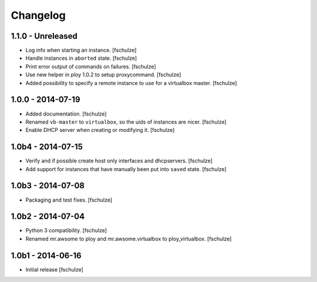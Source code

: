Changelog
=========

1.1.0 - Unreleased
------------------

* Log info when starting an instance.
  [fschulze]

* Handle instances in ``aborted`` state.
  [fschulze]

* Print error output of commands on failures.
  [fschulze]

* Use new helper in ploy 1.0.2 to setup proxycommand.
  [fschulze]

* Added possibility to specify a remote instance to use for a virtualbox master.
  [fschulze]


1.0.0 - 2014-07-19
------------------

* Added documentation.
  [fschulze]

* Renamed ``vb-master`` to ``virtualbox``, so the uids of instances are nicer.
  [fschulze]

* Enable DHCP server when creating or modifying it.
  [fschulze]


1.0b4 - 2014-07-15
------------------

* Verify and if possible create host only interfaces and dhcpservers.
  [fschulze]

* Add support for instances that have manually been put into ``saved`` state.
  [fschulze]


1.0b3 - 2014-07-08
------------------

* Packaging and test fixes.
  [fschulze]


1.0b2 - 2014-07-04
------------------

* Python 3 compatibility.
  [fschulze]

* Renamed mr.awsome to ploy and mr.awsome.virtualbox to ploy_virtualbox.
  [fschulze]


1.0b1 - 2014-06-16
------------------

* Initial release
  [fschulze]
